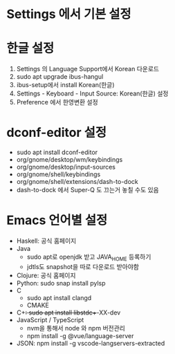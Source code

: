* Settings 에서 기본 설정
* 한글 설정
1. Settings 의 Language Support에서 Korean 다운로드
2. sudo apt upgrade ibus-hangul
3. ibus-setup에서 install Korean(한글)
4. Settings - Keyboard - Input Source: Korean(한글) 설정
5. Preference 에서 한영변환 설정
* dconf-editor 설정
- sudo apt install dconf-editor
- org/gnome/desktop/wm/keybindings
- org/gnome/desktop/input-sources
- org/gnome/shell/keybindings
- org/gnome/shell/extensions/dash-to-dock
- dash-to-dock 에서 Super-Q 도 끄는거 놓칠 수도 있음
* Emacs 언어별 설정
- Haskell: 공식 홈페이지
- Java
  - sudo apt로 openjdk 받고 JAVA_HOME 등록하기
  - jdtls도 snapshot을 따로 다운로드 받아야함
- Clojure: 공식 홈페이지
- Python: sudo snap install pylsp
- C
  - sudo apt install clangd
  - CMAKE
- C++: sudo apt install libstdc++-XX-dev
- JavaScript / TypeScript
  - nvm을 통해서 node 와 npm 버전관리
  - npm install -g @vue/language-server
- JSON: npm install -g vscode-langservers-extracted

